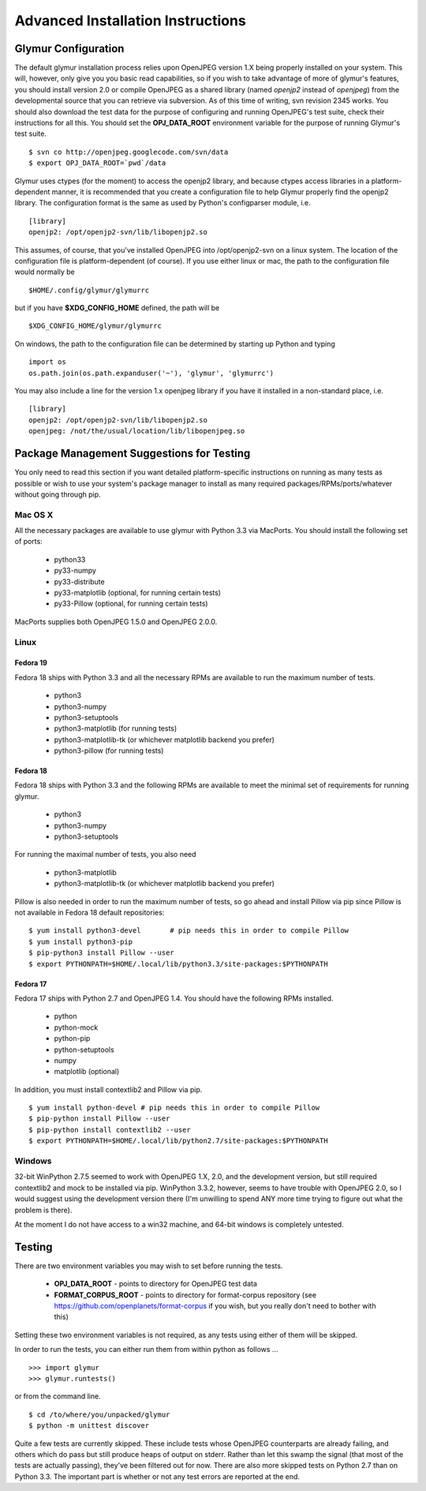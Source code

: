----------------------------------
Advanced Installation Instructions
----------------------------------

''''''''''''''''''''''
Glymur Configuration
''''''''''''''''''''''

The default glymur installation process relies upon OpenJPEG version
1.X being properly installed on your system.  This will, however, only
give you you basic read capabilities, so if you wish to take advantage
of more of glymur's features, you should install version 2.0 or
compile OpenJPEG as a shared library (named *openjp2* instead of
*openjpeg*) from the developmental source that you can retrieve via
subversion.  As of this time of writing, svn revision 2345 works.
You should also download the test data for the purpose of configuring
and running OpenJPEG's test suite, check their instructions for all
this.  You should set the **OPJ_DATA_ROOT** environment variable
for the purpose of running Glymur's test suite. ::

    $ svn co http://openjpeg.googlecode.com/svn/data 
    $ export OPJ_DATA_ROOT=`pwd`/data

Glymur uses ctypes (for the moment) to access the openjp2 library, and
because ctypes access libraries in a platform-dependent manner, it is 
recommended that you create a configuration file to help Glymur properly find
the openjp2 library.  The configuration format is the same as used by Python's
configparser module, i.e. ::

    [library]
    openjp2: /opt/openjp2-svn/lib/libopenjp2.so

This assumes, of course, that you've installed OpenJPEG into
/opt/openjp2-svn on a linux system.  The location of the configuration file
is platform-dependent (of course).  If you use either linux or mac, the path
to the configuration file would normally be ::

    $HOME/.config/glymur/glymurrc 

but if you have **$XDG_CONFIG_HOME** defined, the path will be ::

    $XDG_CONFIG_HOME/glymur/glymurrc 

On windows, the path to the configuration file can be determined
by starting up Python and typing ::

    import os
    os.path.join(os.path.expanduser('~'), 'glymur', 'glymurrc')
        

You may also include a line for the version 1.x openjpeg library if you have it
installed in a non-standard place, i.e. ::

    [library]
    openjp2: /opt/openjp2-svn/lib/libopenjp2.so
    openjpeg: /not/the/usual/location/lib/libopenjpeg.so

'''''''''''''''''''''''''''''''''''''''''''
Package Management Suggestions for Testing
'''''''''''''''''''''''''''''''''''''''''''

You only need to read this section if you want detailed 
platform-specific instructions on running as many tests as possible or wish to
use your system's package manager to install as many required 
packages/RPMs/ports/whatever without going through pip.


Mac OS X
--------
All the necessary packages are available to use glymur with Python 3.3 via
MacPorts.  You should install the following set of ports:

      * python33
      * py33-numpy
      * py33-distribute
      * py33-matplotlib (optional, for running certain tests)
      * py33-Pillow (optional, for running certain tests)

MacPorts supplies both OpenJPEG 1.5.0 and OpenJPEG 2.0.0.

Linux
-----

Fedora 19
'''''''''
Fedora 18 ships with Python 3.3 and all the necessary RPMs are available to 
run the maximum number of tests.

      * python3 
      * python3-numpy
      * python3-setuptools
      * python3-matplotlib (for running tests)
      * python3-matplotlib-tk (or whichever matplotlib backend you prefer)
      * python3-pillow (for running tests)

Fedora 18
'''''''''
Fedora 18 ships with Python 3.3 and the following RPMs are available to 
meet the minimal set of requirements for running glymur.

      * python3 
      * python3-numpy
      * python3-setuptools

For running the maximal number of tests, you also need 

      * python3-matplotlib
      * python3-matplotlib-tk (or whichever matplotlib backend you prefer)

Pillow is also needed in order to run the maximum number of tests, so
go ahead and install Pillow via pip since Pillow is not available
in Fedora 18 default repositories::

    $ yum install python3-devel       # pip needs this in order to compile Pillow
    $ yum install python3-pip
    $ pip-python3 install Pillow --user
    $ export PYTHONPATH=$HOME/.local/lib/python3.3/site-packages:$PYTHONPATH

Fedora 17
'''''''''
Fedora 17 ships with Python 2.7 and OpenJPEG 1.4.  You should have the
following RPMs installed.

      * python
      * python-mock
      * python-pip
      * python-setuptools
      * numpy
      * matplotlib (optional)

In addition, you must install contextlib2 and Pillow via pip. ::

    $ yum install python-devel # pip needs this in order to compile Pillow
    $ pip-python install Pillow --user
    $ pip-python install contextlib2 --user
    $ export PYTHONPATH=$HOME/.local/lib/python2.7/site-packages:$PYTHONPATH

Windows
-------
32-bit WinPython 2.7.5 seemed to work with OpenJPEG 1.X, 2.0, and the
development version, but still required contextlib2 and mock to be
installed via pip.   WinPython 3.3.2, however, seems to have trouble
with OpenJPEG 2.0, so I would suggest using the development version
there (I'm unwilling to spend ANY more time trying to figure out what
the problem is there).

At the moment I do not have access to a win32 machine, and
64-bit windows is completely untested.


'''''''
Testing
'''''''

There are two environment variables you may wish to set before running the
tests.  

    * **OPJ_DATA_ROOT** - points to directory for OpenJPEG test data
    * **FORMAT_CORPUS_ROOT** - points to directory for format-corpus repository  (see https://github.com/openplanets/format-corpus if you wish, but you really don't need to bother with this)

Setting these two environment variables is not required, as any tests using 
either of them will be skipped.

In order to run the tests, you can either run them from within
python as follows ... ::

    >>> import glymur
    >>> glymur.runtests()

or from the command line. ::

    $ cd /to/where/you/unpacked/glymur
    $ python -m unittest discover

Quite a few tests are currently skipped.  These include tests whose
OpenJPEG counterparts are already failing, and others which do pass but
still produce heaps of output on stderr.  Rather than let this swamp
the signal (that most of the tests are actually passing), they've been
filtered out for now.  There are also more skipped tests on Python 2.7
than on Python 3.3.  The important part is whether or not any test
errors are reported at the end.

